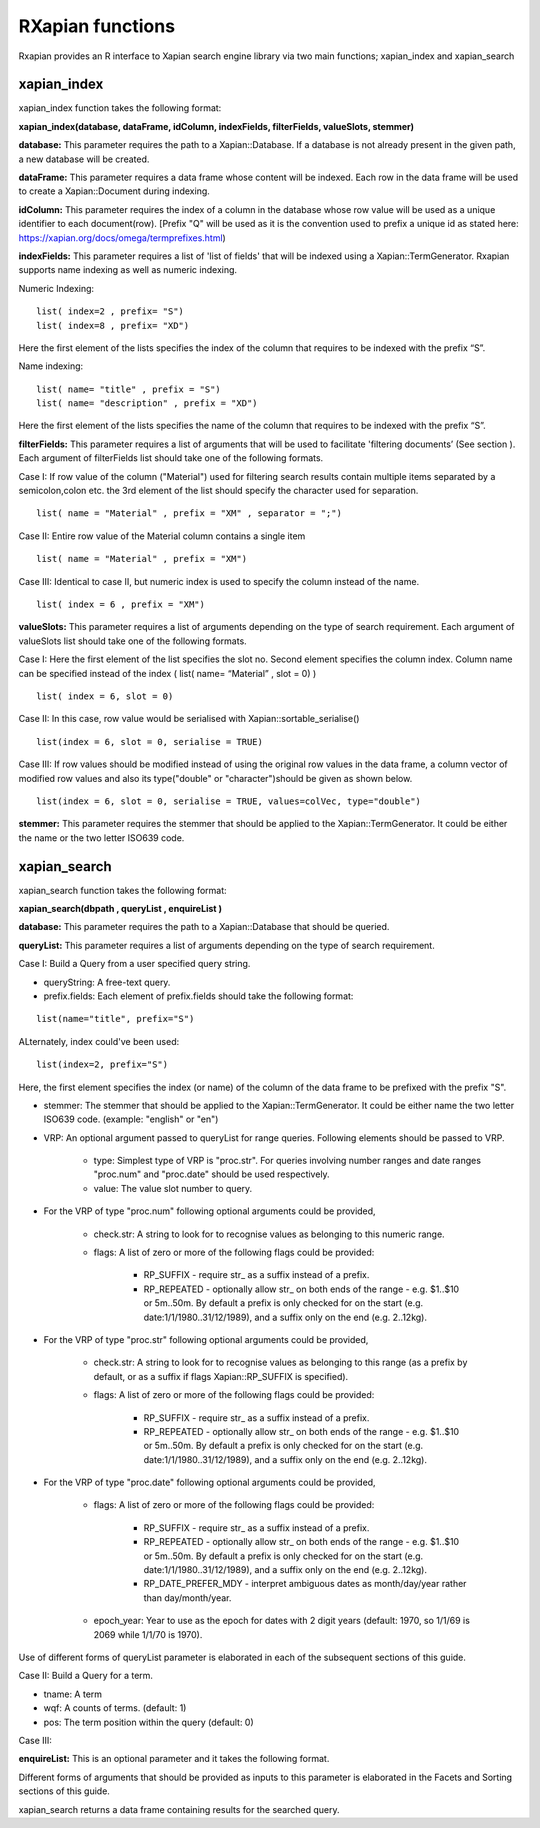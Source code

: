 RXapian functions
=====================

Rxapian provides an R interface to Xapian search engine library via two main functions; xapian_index and xapian_search

xapian_index
############

xapian_index function takes the following format:

**xapian_index(database, dataFrame, idColumn, indexFields, filterFields, valueSlots, stemmer)**

**database:** This parameter requires the path to a Xapian::Database. If a database is not already present in the given path, a new database will be created.

**dataFrame:** This parameter requires a data frame whose content will be indexed. Each row in the data frame will be used to create a Xapian::Document during indexing.

**idColumn:** This parameter requires the index of a column in the database whose row value will be used as a unique identifier to each document(row). [Prefix "Q" will be used as it is the convention used to prefix a unique id as stated here: https://xapian.org/docs/omega/termprefixes.html)

**indexFields:** This parameter requires a list of 'list of fields' that will be indexed using a Xapian::TermGenerator.
Rxapian supports name indexing as well as numeric indexing.

Numeric Indexing:

:: 

  list( index=2 , prefix= "S")
  list( index=8 , prefix= "XD")

Here the first element of the lists specifies the index of the column that requires to be indexed with the prefix “S”.

Name indexing:

::

  list( name= "title" , prefix = "S")
  list( name= "description" , prefix = "XD")

Here the first element of the lists specifies the name of the column that requires to be indexed with the prefix “S”.

**filterFields:** This parameter requires a list of arguments that will be used to facilitate 'filtering documents’ (See section ). Each argument of filterFields list should take one of the following formats.

Case I: If row value of the column ("Material") used for filtering search results contain multiple items separated by a semicolon,colon etc. the 3rd element of the list should specify the character used for separation. 

::
  
  list( name = "Material" , prefix = "XM" , separator = ";")


Case II: Entire row value of the Material column contains a single item

::

  list( name = "Material" , prefix = "XM")

Case III: Identical to case II, but numeric index is used to specify the column instead of the name.

::

  list( index = 6 , prefix = "XM")

**valueSlots:** This parameter requires a list of arguments depending on the type of search requirement. Each argument of valueSlots list should take one of the following formats.

Case I: Here the first element of the list specifies the slot no. Second element specifies the column index. Column name can be specified instead of the index ( list( name= “Material” , slot = 0) )

::

  list( index = 6, slot = 0) 

Case II: In this case, row value would be serialised with Xapian::sortable_serialise()

::
  
  list(index = 6, slot = 0, serialise = TRUE)

Case III: If row values should be modified instead of using the original row values in the data frame, a column vector of modified row values and also its type("double" or "character")should be given as shown below.

::

  list(index = 6, slot = 0, serialise = TRUE, values=colVec, type="double")


**stemmer:** This parameter requires the stemmer that should be applied to the Xapian::TermGenerator. It could be either the name or the two letter ISO639 code.


xapian_search
#############

xapian_search function takes the following format:

**xapian_search(dbpath , queryList , enquireList )**

**database:** This parameter requires the path to a Xapian::Database that should be queried.

**queryList:** This parameter requires a list of arguments depending on the type of search requirement. 

Case I: Build a Query from a user specified query string. 

* queryString: A free-text query.

* prefix.fields: Each element of prefix.fields should take the following format:

::

  list(name="title", prefix="S")

ALternately, index could've been used:

::

  list(index=2, prefix="S")

Here, the first element specifies the index (or name) of the column of the data frame to be prefixed with the prefix "S".

* stemmer: The stemmer that should be applied to the Xapian::TermGenerator. It could be either name the two letter ISO639 code. (example: "english" or "en")

* VRP: An optional argument passed to queryList for range queries. Following elements should be passed to VRP.

	* type: Simplest type of VRP is "proc.str". For queries involving number ranges and date ranges "proc.num" and "proc.date" should be used respectively. 

	* value: The value slot number to query.

* For the VRP of type "proc.num" following optional arguments could be provided,

	* check.str: A string to look for to recognise values as belonging to this numeric range.

	* flags: A list of zero or more of the following flags could be provided:

		* RP_SUFFIX - require str_ as a suffix instead of a prefix.
		* RP_REPEATED - optionally allow str_ on both ends of the range - e.g. $1..$10 or 5m..50m. By default a prefix is only checked for on the start (e.g. date:1/1/1980..31/12/1989), and a suffix only on the end (e.g. 2..12kg).

* For the VRP of type "proc.str" following optional arguments could be provided,

	* check.str: A string to look for to recognise values as belonging to this range (as a prefix by default, or as a suffix if flags Xapian::RP_SUFFIX is specified).

	* flags: A list of zero or more of the following flags could be provided:

		* RP_SUFFIX - require str_ as a suffix instead of a prefix.
		* RP_REPEATED - optionally allow str_ on both ends of the range - e.g. $1..$10 or 5m..50m. By default a prefix is only checked for on the start (e.g. date:1/1/1980..31/12/1989), and a suffix only on the end (e.g. 2..12kg).

* For the VRP of type "proc.date" following optional arguments could be provided,

	* flags: A list of zero or more of the following flags could be provided:

		* RP_SUFFIX - require str_ as a suffix instead of a prefix.
		* RP_REPEATED - optionally allow str_ on both ends of the range - e.g. $1..$10 or 5m..50m. By default a prefix is only checked for on the start (e.g. date:1/1/1980..31/12/1989), and a suffix only on the end (e.g. 2..12kg).
		* RP_DATE_PREFER_MDY - interpret ambiguous dates as month/day/year rather than day/month/year.

	* epoch_year: Year to use as the epoch for dates with 2 digit years (default: 1970, so 1/1/69 is 2069 while 1/1/70 is 1970).


Use of different forms of queryList parameter is elaborated in each of the subsequent sections of this guide.

Case II: Build a Query for a term. 

* tname: A term
* wqf: A counts of terms. (default: 1)
* pos: The term position within the query (default: 0) 

Case III: 

**enquireList:** This is an optional parameter and it takes the following format.

Different forms of arguments that should be provided as inputs to this parameter is elaborated in the Facets and Sorting sections of this guide.

xapian_search returns a data frame containing results for the searched query.
